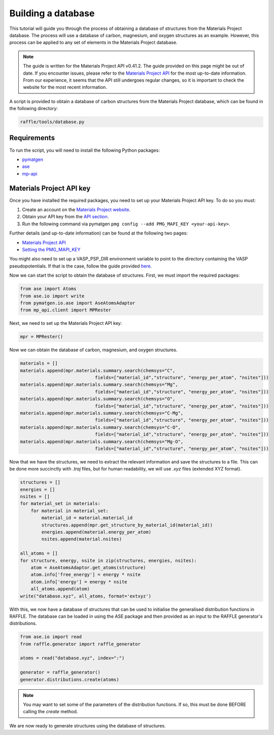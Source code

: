 .. databases:

===================
Building a database
===================

This tutorial will guide you through the process of obtaining a database of structures from the Materials Project database.
The process will use a database of carbon, magnesium, and oxygen structures as an example.
However, this process can be applied to any set of elements in the Materials Project database.

.. note::

    The guide is written for the Materials Project API v0.41.2.
    The guide provided on this page might be out of date.
    If you encounter issues, please refer to the `Materials Project API <https://next-gen.materialsproject.org/api>`_ for the most up-to-date information.
    From our experience, it seems that the API still undergoes regular changes, so it is important to check the website for the most recent information.

A script is provided to obtain a database of carbon structures from the Materials Project database, which can be found in the following directory:

.. code-block:: bash

    raffle/tools/database.py


Requirements
------------

To run the script, you will need to install the following Python packages:

- `pymatgen <https://pymatgen.org/>`_
- `ase <https://wiki.fysik.dtu.dk/ase/>`_
- `mp-api <https://next-gen.materialsproject.org/api>`_

Materials Project API key
-------------------------

Once you have installed the required packages, you need to set up your Materials Project API key.
To do so you must:

1. Create an account on the `Materials Project website <https://next-gen.materialsproject.org/>`_.
2. Obtain your API key from the `API section <https://next-gen.materialsproject.org/api>`_.
3. Run the following command via pymatgen ``pmg config --add PMG_MAPI_KEY <your-api-key>``.

Further details (and up-to-date information) can be found at the following two pages:

- `Materials Project API <https://next-gen.materialsproject.org/api>`_
- `Setting the PMG_MAPI_KEY <https://pymatgen.org/usage.html#setting-the-pmg_mapi_key-in-the-config-file>`_

You might also need to set up a VASP_PSP_DIR environment variable to point to the directory containing the VASP pseudopotentials.
If that is the case, follow the guide provided `here <https://pymatgen.org/installation.html#potcar-setup>`_.

Now we can start the script to obtain the database of structures.
First, we must import the required packages:

.. code-block:: python

    from ase import Atoms
    from ase.io import write
    from pymatgen.io.ase import AseAtomsAdaptor
    from mp_api.client import MPRester

Next, we need to set up the Materials Project API key:

.. code-block:: python

    mpr = MPRester()

Now we can obtain the database of carbon, magnesium, and oxygen structures.

.. code-block:: python

    materials = []
    materials.append(mpr.materials.summary.search(chemsys="C", 
                                fields=["material_id","structure", "energy_per_atom", "nsites"]))
    materials.append(mpr.materials.summary.search(chemsys="Mg", 
                                fields=["material_id","structure", "energy_per_atom", "nsites"]))
    materials.append(mpr.materials.summary.search(chemsys="O", 
                                fields=["material_id","structure", "energy_per_atom", "nsites"]))
    materials.append(mpr.materials.summary.search(chemsys="C-Mg", 
                                fields=["material_id","structure", "energy_per_atom", "nsites"]))
    materials.append(mpr.materials.summary.search(chemsys="C-O", 
                                fields=["material_id","structure", "energy_per_atom", "nsites"]))
    materials.append(mpr.materials.summary.search(chemsys="Mg-O", 
                                fields=["material_id","structure", "energy_per_atom", "nsites"]))

Now that we have the structures, we need to extract the relevant information and save the structures to a file.
This can be done more succinctly with `.traj` files, but for human readability, we will use `.xyz` files (extended XYZ format).

.. code-block:: python

    structures = []
    energies = []
    nsites = []
    for material_set in materials:
        for material in material_set:
            material_id = material.material_id
            structures.append(mpr.get_structure_by_material_id(material_id))
            energies.append(material.energy_per_atom)
            nsites.append(material.nsites)

    all_atoms = []
    for structure, energy, nsite in zip(structures, energies, nsites):
        atom = AseAtomsAdaptor.get_atoms(structure)
        atom.info['free_energy'] = energy * nsite
        atom.info['energy'] = energy * nsite
        all_atoms.append(atom)
    write("database.xyz", all_atoms, format='extxyz')

With this, we now have a database of structures that can be used to initialise the generalised distribution functions in RAFFLE.
The database can be loaded in using the ASE package and then provided as an input to the RAFFLE generator's distributions.

.. code-block:: python

    from ase.io import read
    from raffle.generator import raffle_generator

    atoms = read("database.xyz", index=":")

    generator = raffle_generator()
    generator.distributions.create(atoms)

.. note:: 
    
        You may want to set some of the parameters of the distribution functions.
        If so, this must be done BEFORE calling the `create` method.

We are now ready to generate structures using the database of structures.